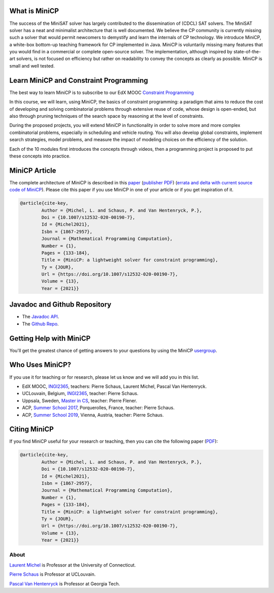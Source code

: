 .. _intro:




What is MiniCP
==============

The success of the MiniSAT solver has largely contributed to the dissemination of (CDCL) SAT solvers.
The MiniSAT solver has a neat and minimalist architecture that is well documented.
We believe the CP community is currently missing such a solver that would permit newcomers to demystify and learn the internals of CP technology. 
We introduce MiniCP, a white-box bottom-up teaching framework for CP implemented in Java. 
MiniCP is voluntarily missing many features that you would find in a commercial or complete open-source solver. 
The implementation, although inspired by state-of-the-art solvers, is not focused on efficiency but rather on readability to convey the concepts as clearly as possible.
MiniCP is small and well tested.


Learn MiniCP and Constraint Programming
=======================================


The best way to learn MiniCP is to subscribe to our EdX MOOC 
`Constraint Programming <https://www.edx.org/course/constraint-programming>`_

In this course, we will learn, using MiniCP, the basics of constraint programming: a paradigm that aims to reduce the cost of developing and solving combinatorial problems through extensive reuse of code, whose design is open-ended, but also through pruning techniques of the search space by reasoning at the level of constraints.

During the proposed projects, you will extend MiniCP in functionality in order to solve more and more complex combinatorial problems, especially in scheduling and vehicle routing. You will also develop global constraints, implement search strategies, model problems, and measure the impact of modeling choices on the efficiency of the solution.

Each of the 10 modules first introduces the concepts through videos, then a programming project is proposed to put these concepts into practice.


MiniCP Article
===============

The complete architecture of MiniCP is described in this `paper <_static/mini-cp.pdf>`_ (`publisher PDF <https://doi.org/10.1007/s12532-020-00190-7>`_) (`errata and delta with current source code of MiniCP <http://user.it.uu.se/~pierref/courses/COCP/slides/delta.txt>`_).
Please cite this paper if you use MiniCP in one of your article or if you get inspiration of it.

.. code-block:: text


        @article{cite-key,
                Author = {Michel, L. and Schaus, P. and Van Hentenryck, P.},
                Doi = {10.1007/s12532-020-00190-7},
                Id = {Michel2021},
                Isbn = {1867-2957},
                Journal = {Mathematical Programming Computation},
                Number = {1},
                Pages = {133-184},
                Title = {MiniCP: a lightweight solver for constraint programming},
                Ty = {JOUR},
                Url = {https://doi.org/10.1007/s12532-020-00190-7},
                Volume = {13},
                Year = {2021}}




Javadoc and Github Repository
====================================

* The `Javadoc API <https://minicp.github.io/minicp/>`_.
* The `Github Repo <https://github.com/minicp/minicp>`_.


Getting Help with MiniCP
========================

You'll get the greatest chance of getting answers to your questions by using the MiniCP usergroup_.

.. _usergroup: https://groups.google.com/g/mini-cp


Who Uses MiniCP?
================

If you use it for teaching or for research, please let us know and we will add you in this list.


* EdX MOOC, `INGI2365 <hhttps://www.edx.org/course/constraint-programming>`_, teachers: Pierre Schaus, Laurent Michel, Pascal Van Hentenryck.
* UCLouvain, Belgium, `INGI2365 <https://uclouvain.be/en-cours-2022-linfo2365>`_, teacher: Pierre Schaus.
* Uppsala, Sweden, `Master in CS <https://www.uu.se/en/admissions/master/selma/kursplan/?kKod=1DL442>`_, teacher: Pierre Flener.
* ACP, `Summer School 2017 <https://school.a4cp.org/summer2017/>`_, Porquerolles, France, teacher: Pierre Schaus.
* ACP, `Summer School 2019 <https://school.a4cp.org/summer2019/>`_, Vienna, Austria, teacher: Pierre Schaus.


Citing MiniCP
=============

If you find MiniCP useful for your research or teaching, then you can
cite the following paper (`PDF <https://doi.org/10.1007/s12532-020-00190-7>`_):

.. code-block:: latex

        @article{cite-key,
                Author = {Michel, L. and Schaus, P. and Van Hentenryck, P.},
                Doi = {10.1007/s12532-020-00190-7},
                Id = {Michel2021},
                Isbn = {1867-2957},
                Journal = {Mathematical Programming Computation},
                Number = {1},
                Pages = {133-184},
                Title = {MiniCP: a lightweight solver for constraint programming},
                Ty = {JOUR},
                Url = {https://doi.org/10.1007/s12532-020-00190-7},
                Volume = {13},
                Year = {2021}}


About
*******


`Laurent Michel <http://ash.engr.uconn.edu/~ldm/work/>`_ is Professor at the University of Connecticut.

`Pierre Schaus <http://www.info.ucl.ac.be/~pschaus/>`_ is Professor at UCLouvain.

`Pascal Van Hentenryck <http://pwp.gatech.edu/pascal-van-hentenryck/>`_ is Professor at Georgia Tech.




